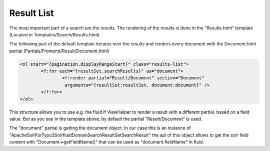 ===========
Result List
===========

The most important part of a search are the results. The rendering of the results is done in the "Results.html" template
(Located in Templates/Search/Results.html)

The following part of the default template iterates over the results and renders every document with the Document.html partial (Partials/Frontend/Result/Document.html)

.. code-block:: xml

	<ol start="{pagination.displayRangeStart}" class="results-list">
		<f:for each="{resultSet.searchResults}" as="document">
			<f:render partial="Result/Document" section="Document"
			 arguments="{resultSet:resultSet, document:document}" />
		</f:for>
	</ol>

This structure allows you to use e.g. the fluid if ViewHelper to render a result with a different partial, based on a field value.
But as you see in the template above, by default the partial "Result/Document" is used.

The "document" partial is getting the document object. In our case this is an instance of "ApacheSolrForTypo3\Solrfluid\Domain\Search\ResultSet\SearchResult"
the api of this object allows to get the solr field content with "Document->getFieldName()" that can be used as "document.fieldName" in fluid.




